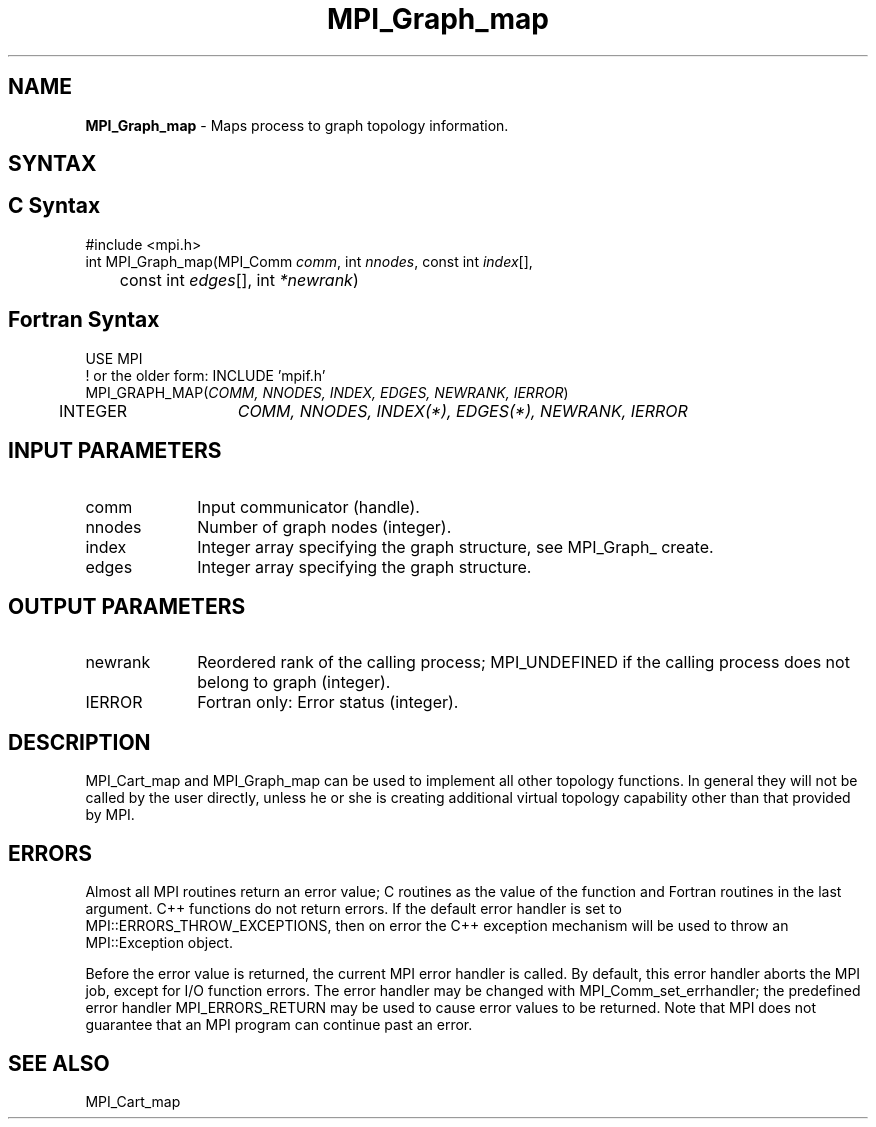 .\" -*- nroff -*-
.\" Copyright 2013 Los Alamos National Security, LLC. All rights reserved.
.\" Copyright 2010 Cisco Systems, Inc.  All rights reserved.
.\" Copyright 2006-2008 Sun Microsystems, Inc.
.\" Copyright (c) 1996 Thinking Machines Corporation
.\" $COPYRIGHT$
.TH MPI_Graph_map 3 "Mar 26, 2019" "4.0.1" "Open MPI"
.SH NAME
\fBMPI_Graph_map \fP \- Maps process to graph topology information.

.SH SYNTAX
.ft R
.SH C Syntax
.nf
#include <mpi.h>
int MPI_Graph_map(MPI_Comm \fIcomm\fP, int\fI nnodes\fP, const int\fI index\fP[],
	const int\fI edges\fP[], int\fI *newrank\fP)

.fi
.SH Fortran Syntax
.nf
USE MPI
! or the older form: INCLUDE 'mpif.h'
MPI_GRAPH_MAP(\fICOMM, NNODES, INDEX, EDGES, NEWRANK, IERROR\fP)
	INTEGER	\fICOMM, NNODES, INDEX(*), EDGES(*), NEWRANK, IERROR\fP

.fi
.SH INPUT PARAMETERS
.ft R
.TP 1i
comm
Input communicator (handle).
.TP 1i
nnodes
Number of graph nodes (integer).
.TP 1i
index
Integer array specifying the graph structure, see  MPI_Graph_ create.
.TP 1i
edges
Integer array specifying the graph structure.

.SH OUTPUT PARAMETERS
.ft R
.TP 1i
newrank
Reordered rank of the calling process; MPI_UNDEFINED if the calling process does not belong to graph (integer).
.ft R
.TP 1i
IERROR
Fortran only: Error status (integer).

.SH DESCRIPTION
.ft R
MPI_Cart_map and MPI_Graph_map can be used to implement all other topology
functions. In general they will not be called by the user directly, unless he or she is creating additional virtual topology capability other than that provided by MPI.

.SH ERRORS
Almost all MPI routines return an error value; C routines as the value of the function and Fortran routines in the last argument. C++ functions do not return errors. If the default error handler is set to MPI::ERRORS_THROW_EXCEPTIONS, then on error the C++ exception mechanism will be used to throw an MPI::Exception object.
.sp
Before the error value is returned, the current MPI error handler is
called. By default, this error handler aborts the MPI job, except for I/O function errors. The error handler may be changed with MPI_Comm_set_errhandler; the predefined error handler MPI_ERRORS_RETURN may be used to cause error values to be returned. Note that MPI does not guarantee that an MPI program can continue past an error.

.SH SEE ALSO
.sp
MPI_Cart_map

